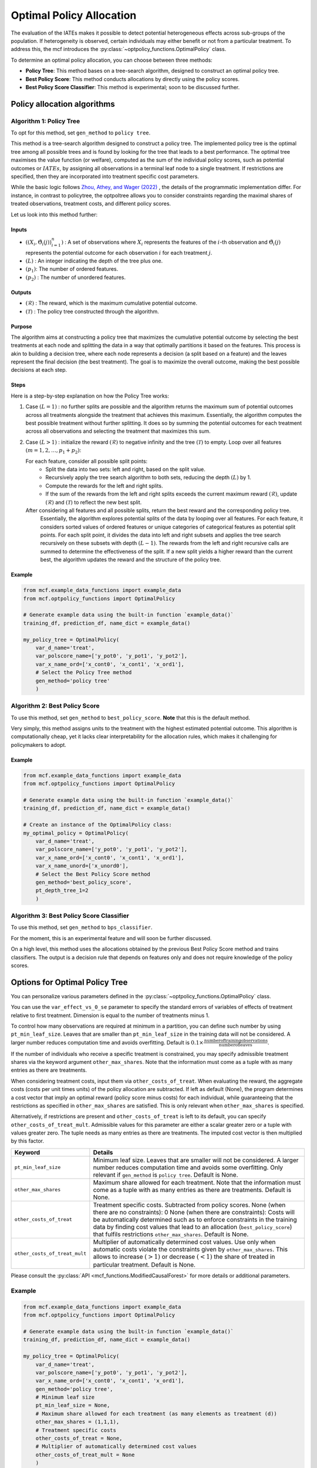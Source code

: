 =========================
Optimal Policy Allocation
=========================

The evaluation of the IATEs makes it possible to detect potential heterogeneous effects across sub-groups of the population.
If heterogeneity is observed, certain individuals may either benefit or not from a particular treatment. 
To address this, the mcf introduces the :py:class:`~optpolicy_functions.OptimalPolicy` class.

To determine an optimal policy allocation, you can choose between three methods:

- **Policy Tree**: This method bases on a tree-search algorithm, designed to construct an optimal policy tree. 
- **Best Policy Score**: This method conducts allocations by directly using the policy scores.
- **Best Policy Score Classifier**: This method is experimental; soon to be discussed further.

Policy allocation algorithms
============================

Algorithm 1: Policy Tree
------------------------
To opt for this method, set ``gen_method`` to ``policy tree``.

This method is a tree-search algorithm designed to construct a policy tree.
The implemented policy tree is the optimal tree among all possible trees and is found by looking for the tree that leads to a best performance.
The optimal tree maximises the value function (or welfare), computed as the sum of the individual policy scores, such as potential outcomes or :math:`IATEs`, by assigning all observations in a terminal leaf node to a single treatment.
If restrictions are specified, then they are incorporated into treatment specific cost parameters.

While the basic logic follows `Zhou, Athey, and Wager (2022) <https://doi.org/10.1287/opre.2022.2271>`_ , the details of the programmatic implementation differ. 
For instance, in contrast to policytree, the optpoltree allows you to consider constraints regarding the maximal shares of treated observations, treatment costs, and different policy scores.

Let us look into this method further:

Inputs
~~~~~~
- :math:`({(X_i, \hat{\Theta}_i(j))}_{i=1}^{n})` : A set of observations where :math:`X_i` represents the features of the :math:`i`-th observation and :math:`\hat{\Theta}_i(j)` represents the potential outcome for each observation :math:`i` for each treatment :math:`j`.
- :math:`(L)` : An integer indicating the depth of the tree plus one.
- :math:`(p_1)`: The number of ordered features.
- :math:`(p_2)` : The number of unordered features.

Outputs
~~~~~~~

- :math:`(\mathcal{R})` : The reward, which is the maximum cumulative potential outcome.
- :math:`(\mathcal{T})` : The policy tree constructed through the algorithm.

Purpose
~~~~~~~

The algorithm aims at constructing a policy tree that maximizes the cumulative potential outcome by selecting the best treatments at each node and splitting the data in a way that optimally partitions it based on the features.
This process is akin to building a decision tree, where each node represents a decision (a split based on a feature) and the leaves represent the final decision (the best treatment).
The goal is to maximize the overall outcome, making the best possible decisions at each step.

Steps
~~~~~

Here is a step-by-step explanation on how the Policy Tree works:

1. Case :math:`(L = 1)` : no further splits are possible and the algorithm returns the maximum sum of potential outcomes across all treatments alongside the treatment that achieves this maximum.
   Essentially, the algorithm computes the best possible treatment without further splitting. It does so by summing the potential outcomes for each treatment across all observations and selecting the treatment that maximizes this sum.

2. Case :math:`(L > 1)` : initialize the reward :math:`(\mathcal{R})` to negative infinity and the tree :math:`(\mathcal{T})` to empty. Loop over all features :math:`(m = 1, 2, \ldots, p_1 + p_2)`:

   For each feature, consider all possible split points:
     - Split the data into two sets: left and right, based on the split value.
     - Recursively apply the tree search algorithm to both sets, reducing the depth :math:`(L)` by 1.
     - Compute the rewards for the left and right splits.
     - If the sum of the rewards from the left and right splits exceeds the current maximum reward :math:`(\mathcal{R})`, update :math:`(\mathcal{R})` and :math:`(\mathcal{T})` to reflect the new best split.

   After considering all features and all possible splits, return the best reward and the corresponding policy tree.
    Essentially, the algorithm explores potential splits of the data by looping over all features. 
    For each feature, it considers sorted values of ordered features or unique categories of categorical features as potential split points.
    For each split point, it divides the data into left and right subsets and applies the tree search recursively on these subsets with depth :math:`(L - 1)`.
    The rewards from the left and right recursive calls are summed to determine the effectiveness of the split.
    If a new split yields a higher reward than the current best, the algorithm updates the reward and the structure of the policy tree.

Example
~~~~~~~

.. code-block:: python
        
    from mcf.example_data_functions import example_data
    from mcf.optpolicy_functions import OptimalPolicy
    
    # Generate example data using the built-in function `example_data()`
    training_df, prediction_df, name_dict = example_data()
    
    my_policy_tree = OptimalPolicy(
        var_d_name='treat',
        var_polscore_name=['y_pot0', 'y_pot1', 'y_pot2'],
        var_x_name_ord=['x_cont0', 'x_cont1', 'x_ord1'],
        # Select the Policy Tree method
        gen_method='policy tree'
        )


Algorithm 2: Best Policy Score
------------------------------

To use this method, set ``gen_method`` to ``best_policy_score``. **Note** that this is the default method.

Very simply, this method assigns units to the treatment with the highest estimated potential outcome. 
This algorithm is computationally cheap, yet it lacks clear interpretability for the allocation rules, which makes it challenging for policymakers to adopt.

Example
~~~~~~~
       
.. code-block:: python
        
    from mcf.example_data_functions import example_data
    from mcf.optpolicy_functions import OptimalPolicy

    # Generate example data using the built-in function `example_data()`
    training_df, prediction_df, name_dict = example_data()

    # Create an instance of the OptimalPolicy class:
    my_optimal_policy = OptimalPolicy(
        var_d_name='treat',
        var_polscore_name=['y_pot0', 'y_pot1', 'y_pot2'],
        var_x_name_ord=['x_cont0', 'x_cont1', 'x_ord1'],
        var_x_name_unord=['x_unord0'],
        # Select the Best Policy Score method
        gen_method='best_policy_score',
        pt_depth_tree_1=2
        )


Algorithm 3: Best Policy Score Classifier
-----------------------------------------

To use this method, set ``gen_method`` to ``bps_classifier``.

For the moment, this is an experimental feature and will soon be further discussed.

On a high level, this method uses the allocations obtained by the previous Best Policy Score method and trains classifiers. 
The output is a decision rule that depends on features only and does not require knowledge of the policy scores.


Options for Optimal Policy Tree
===============================

You can personalize various parameters defined in the :py:class:`~optpolicy_functions.OptimalPolicy` class. 

You can use the ``var_effect_vs_0_se`` parameter to specify the standard errors of variables of effects of treatment relative to first treatment. Dimension is equal to the number of treatments minus 1. 

To control how many observations are required at minimum in a partition, you can define such number by using ``pt_min_leaf_size``. Leaves that are smaller than ``pt_min_leaf_size`` in the training data will not be considered. A larger number reduces computation time and avoids overfitting. Default is :math:`0.1 \times \frac{\text{{number of training observations}}}{\text{{number of leaves}}}`. 

If the number of individuals who receive a specific treatment is constrained, you may specify admissible treatment shares via the keyword argument ``other_max_shares``. Note that the information must come as a tuple with as many entries as there are treatments.

When considering treatment costs, input them via ``other_costs_of_treat``.  When evaluating the reward, the aggregate costs (costs per unit times units) of the policy allocation are subtracted. If left as default (None), the program determines a cost vector that imply an optimal reward (policy score minus costs) for each individual, while guaranteeing that the restrictions as specified in ``other_max_shares`` are satisfied. This is only relevant when ``other_max_shares`` is specified.

Alternatively, if restrictions are present and ``other_costs_of_treat`` is left to its default, you can specify ``other_costs_of_treat_mult``. Admissible values for this parameter are either a scalar greater zero or a tuple with values greater zero. The tuple needs as many entries as there are treatments. The imputed cost vector is then multiplied by this factor.

.. list-table:: 
   :widths: 25 75
   :header-rows: 1

   * - Keyword
     - Details
   * - ``pt_min_leaf_size``
     - Minimum leaf size. Leaves that are smaller will not be considered. A larger number reduces computation time and avoids some overfitting. Only relevant if ``gen_method`` is ``policy tree``. Default is None.
   * - ``other_max_shares``
     - Maximum share allowed for each treatment. Note that the information must come as a tuple with as many entries as there are treatments. Default is None.
   * - ``other_costs_of_treat``
     - Treatment specific costs. Subtracted from policy scores. None (when there are no constraints): 0 None (when there are constraints): Costs will be automatically determined such as to enforce constraints in the training data by finding cost values that lead to an allocation (``best_policy_score``) that fulfils restrictions ``other_max_shares``. Default is None.
   * - ``other_costs_of_treat_mult``
     - Multiplier of automatically determined cost values. Use only when automatic costs violate the constraints given by ``other_max_shares``. This allows to increase :math:`(>1)` or decrease :math:`(<1)` the share of treated in particular treatment. Default is None.

Please consult the :py:class:`API <mcf_functions.ModifiedCausalForest>` for more details or additional parameters. 

Example
-------

.. code-block:: python

   from mcf.example_data_functions import example_data
   from mcf.optpolicy_functions import OptimalPolicy
   
   # Generate example data using the built-in function `example_data()`
   training_df, prediction_df, name_dict = example_data()
   
   my_policy_tree = OptimalPolicy(
       var_d_name='treat',
       var_polscore_name=['y_pot0', 'y_pot1', 'y_pot2'],
       var_x_name_ord=['x_cont0', 'x_cont1', 'x_ord1'],
       gen_method='policy tree',
       # Minimum leaf size
       pt_min_leaf_size = None,
       # Maximum share allowed for each treatment (as many elements as treatment (d))
       other_max_shares = (1,1,1),
       # Treatment specific costs
       other_costs_of_treat = None,
       # Multiplier of automatically determined cost values
       other_costs_of_treat_mult = None
       )

Computational speed
===================

Additionally, you can control certain aspects of the algorithm which impact running time:

- **Tree Depth**: You can specify the depth of the trees via the keyword arguments ``pt_depth_tree_1`` and ``pt_depth_tree_2``. 

  - ``pt_depth_tree_1`` defines the depth of the first optimal tree. The default is 3. Tree depth is defined such that a depth of 1 implies 2 leaves, a depth of 2 implies 4 leaves, a depth of 3 implies 8 leaves, etc.

  - ``pt_depth_tree_2`` defines the depth of the second optimal tree, which builds upon the strata obtained from the leaves of the first tree. If ``pt_depth_tree_2`` is set to 0, the second tree is not built. The default is 1. Together with the default for ``pt_depth_tree_1``, this leads to a total tree of depth 4 (which is not optimal). Tree depth is defined in the same way as for ``pt_depth_tree_1``.

- **Number of Evaluation Points**: ``pt_no_of_evalupoints`` parameter specifies the number of evaluation points for continuous variables during the tree search. It determines how many of the possible splits in the feature space are considered. If the value of ``pt_no_of_evalupoints`` is smaller than the number of distinct values of a certain feature, the algorithm visits fewer splits, thus increasing computational efficiency. However, a lower value may also deviate more from the optimal splitting rule. This parameter is closely related to the approximation parameter of `Zhou, Athey, and Wager (2022) <https://doi.org/10.1287/opre.2022.2271>`_ . This parameter is only relevant if ``gen_method`` is ``policy tree``. The default value (or None) is 100.

.. list-table:: 
   :widths: 30 70
   :header-rows: 1

   * - Keyword
     - Details
   * - ``pt_depth_tree_1``
     -   Depth of 1st optimal tree. Default is 3. 
   * - ``pt_depth_tree_2``
     -   Depth of 2nd optimal tree. Default is 1. 
   * - ``pt_no_of_evalupoints``
     -   Number of evaluation points for continous variables. Default is 100.
